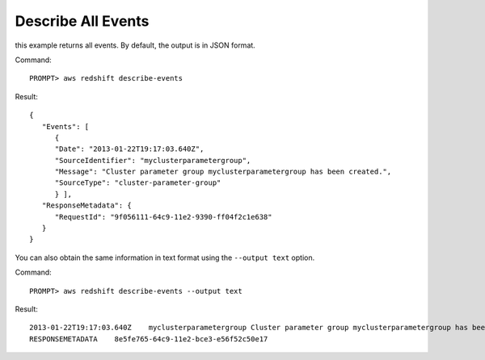 Describe All Events
-------------------

this example returns all events. By default, the output is in JSON format.

Command::

    PROMPT> aws redshift describe-events

Result::

    {
       "Events": [
          {
          "Date": "2013-01-22T19:17:03.640Z",
          "SourceIdentifier": "myclusterparametergroup",
          "Message": "Cluster parameter group myclusterparametergroup has been created.",
          "SourceType": "cluster-parameter-group"
          } ],
       "ResponseMetadata": {
          "RequestId": "9f056111-64c9-11e2-9390-ff04f2c1e638"
       }
    }

You can also obtain the same information in text format using the ``--output text`` option.

Command::

    PROMPT> aws redshift describe-events --output text

Result::

    2013-01-22T19:17:03.640Z	myclusterparametergroup	Cluster parameter group myclusterparametergroup has been created.	cluster-parameter-group
    RESPONSEMETADATA	8e5fe765-64c9-11e2-bce3-e56f52c50e17


